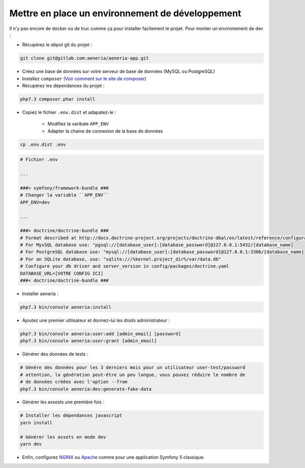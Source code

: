 Mettre en place un environnement de développement
******************************************************

Il n'y pas encore de docker ou de truc comme ça pour installer facilement le projet.
Pour monter un environement de dev :

* Récupérez le dépot git du projet :

.. code-block:: sh

    git clone git@gitlab.com:aeneria/aeneria-app.git

* Créez une base de données sur votre serveur de base de données (MySQL ou PostgreSQL)

* Installez ``composer`` (`Voir comment sur le site de composer <https://getcomposer.org/download/>`_)

* Récupérez les dépendances du projet :

.. code-block:: sh

    php7.3 composer.phar install


* Copiez le fichier ``.env.dist`` et adapatez-le :

    * Modifiez la varibale ``APP_ENV``
    * Adapter la chaine de connexion de la base de données

.. code-block:: sh

    cp .env.dist .env


.. code-block:: sh

    # Fichier .env

    ...

    ###> symfony/framework-bundle ###
    # Changer la variable ``APP_ENV``
    APP_ENV=dev

    ...

    ###> doctrine/doctrine-bundle ###
    # Format described at http://docs.doctrine-project.org/projects/doctrine-dbal/en/latest/reference/configuration.html#connecting-using-a-url
    # For MysSQL database use: "pgsql://[database_user]:[database_password]@127.0.0.1:5432/[database_name]
    # For PostgreSQL database use: "mysql://[database_user]:[database_password]@127.0.0.1:3306/[database_name]
    # For an SQLite database, use: "sqlite:///%kernel.project_dir%/var/data.db"
    # Configure your db driver and server_version in config/packages/doctrine.yaml
    DATABASE_URL=[VOTRE CONFIG ICI]
    ###< doctrine/doctrine-bundle ###


* Installer aeneria :

.. code-block:: sh

    php7.3 bin/console aeneria:install


* Ajoutez une premier utilisateur et donnez-lui les droits administrateur :

.. code-block:: sh

    php7.3 bin/console aeneria:user:add [admin_email] [password]
    php7.3 bin/console aeneria:user:grant [admin_email]


* Générer des données de tests :

.. code-block:: sh

    # Génére des données pour les 3 derniers mois pour un utilisateur user-test/password
    # attention, la génération peut-être un peu longue, vous pouvez réduire le nombre de
    # de données créées avec l'option --from
    php7.3 bin/console aeneria:dev:generate-fake-data

* Générer les assests une première fois :

.. code-block:: sh

    # Installer les dépendances javascript
    yarn install

    # Générer les assets en mode dev
    yarn dev

* Enfin, configurez `NGINX <https://symfony.com/doc/current/setup/web_server_configuration.html#web-server-nginx>`_ ou `Apache <https://symfony.com/doc/current/setup/web_server_configuration.html#apache-with-php-fpm>`_ comme pour une application Symfony 5 classique.
